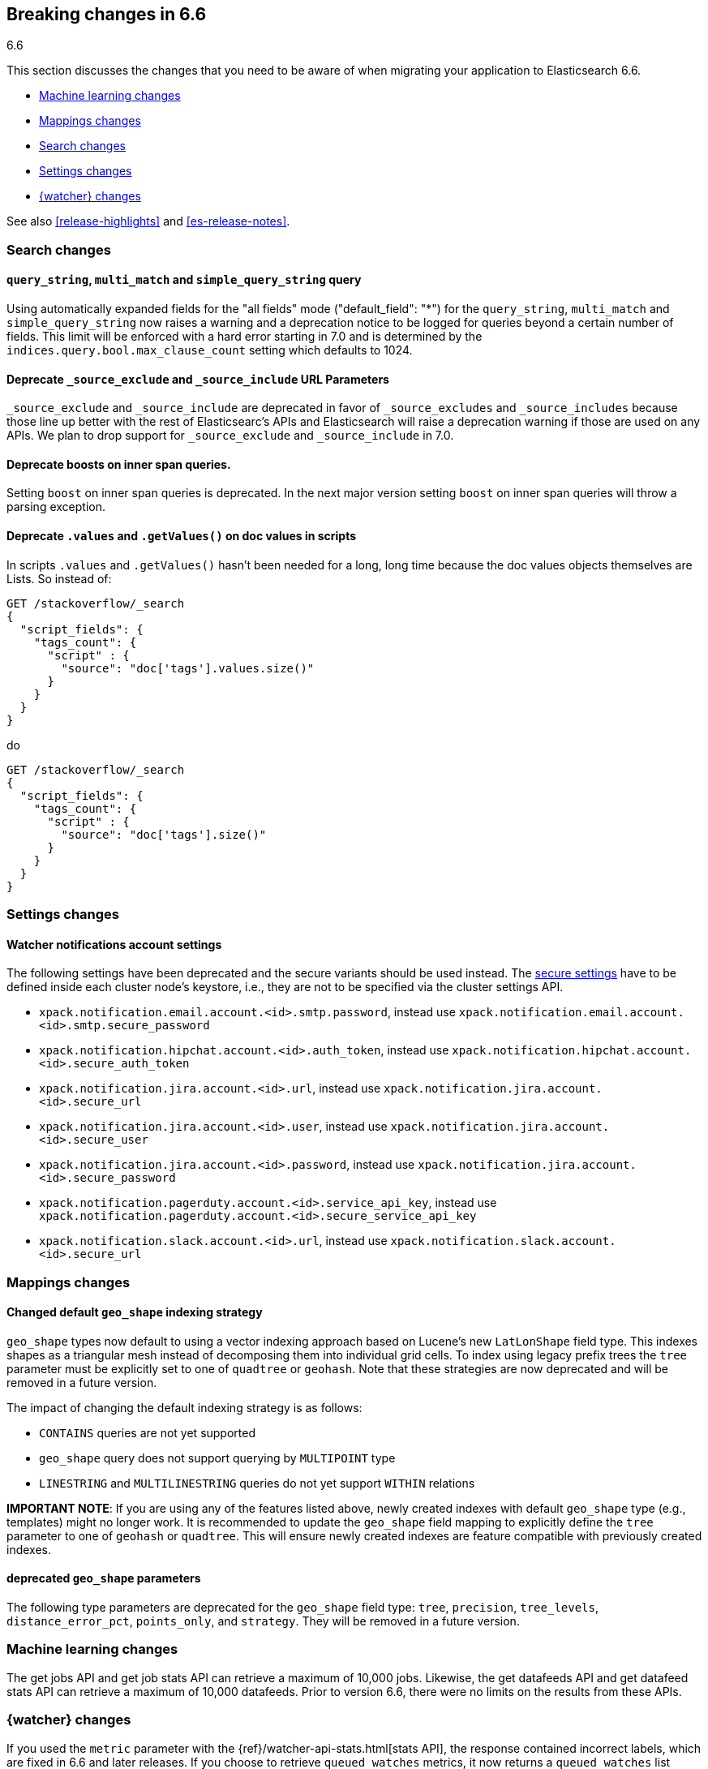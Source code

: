 [[breaking-changes-6.6]]
== Breaking changes in 6.6
++++
<titleabbrev>6.6</titleabbrev>
++++

This section discusses the changes that you need to be aware of when migrating
your application to Elasticsearch 6.6.

* <<breaking_66_ml_changes>>
* <<breaking_66_mapping_changes>>
* <<breaking_66_search_changes>>
* <<breaking_66_setting_changes>>
* <<breaking_66_watcher_changes>>

See also <<release-highlights>> and <<es-release-notes>>.

[float]
[[breaking_66_search_changes]]
=== Search changes

[float]
==== `query_string`, `multi_match` and `simple_query_string` query

Using automatically expanded fields for the "all fields" mode ("default_field": "*")
for the `query_string`, `multi_match` and `simple_query_string` now raises a warning and
a deprecation notice to be logged for queries beyond a certain number of fields. This limit
will be enforced with a hard error starting in 7.0 and is determined by the
`indices.query.bool.max_clause_count` setting which defaults to 1024.

[float]
==== Deprecate `_source_exclude` and `_source_include` URL Parameters

`_source_exclude` and `_source_include` are deprecated in favor of
`_source_excludes` and `_source_includes` because those line up better with the
rest of Elasticsearc's APIs and Elasticsearch will raise a deprecation warning
if those are used on any APIs. We plan to drop support for `_source_exclude` and
`_source_include` in 7.0.

[float]
==== Deprecate boosts on inner span queries.

Setting `boost` on inner span queries is deprecated. In the next major version 
setting `boost` on inner span queries will throw a parsing exception.

[float]
==== Deprecate `.values` and `.getValues()` on doc values in scripts

In scripts `.values` and `.getValues()` hasn't been needed for a long, long
time because the doc values objects themselves are Lists. So instead of:

[source,js]
--------------------------------------------------
GET /stackoverflow/_search
{
  "script_fields": {
    "tags_count": {
      "script" : {
        "source": "doc['tags'].values.size()"
      }
    }
  }
}
--------------------------------------------------
// CONSOLE
// TEST[setup:stackoverflow]
// TEST[warning:Deprecated getValues used, the field is a list and should be accessed directly. For example, use doc['foo'] instead of doc['foo'].values.]

do 

[source,js]
--------------------------------------------------
GET /stackoverflow/_search
{
  "script_fields": {
    "tags_count": {
      "script" : {
        "source": "doc['tags'].size()"
      }
    }
  }
}
--------------------------------------------------
// CONSOLE
// TEST[setup:stackoverflow]

[float]
[[breaking_66_setting_changes]]
=== Settings changes

[float]
[[watcher-notifications-account-settings]]
==== Watcher notifications account settings

The following settings have been deprecated and the secure variants should
be used instead. The <<secure-settings, secure settings>> have to be defined
inside each cluster node's keystore, i.e., they are not to be specified via
the cluster settings API.

- `xpack.notification.email.account.<id>.smtp.password`, instead use
`xpack.notification.email.account.<id>.smtp.secure_password`
- `xpack.notification.hipchat.account.<id>.auth_token`, instead use
`xpack.notification.hipchat.account.<id>.secure_auth_token`
- `xpack.notification.jira.account.<id>.url`, instead use
`xpack.notification.jira.account.<id>.secure_url`
- `xpack.notification.jira.account.<id>.user`, instead use
`xpack.notification.jira.account.<id>.secure_user`
- `xpack.notification.jira.account.<id>.password`, instead use
`xpack.notification.jira.account.<id>.secure_password`
- `xpack.notification.pagerduty.account.<id>.service_api_key`, instead use
`xpack.notification.pagerduty.account.<id>.secure_service_api_key`
- `xpack.notification.slack.account.<id>.url`, instead use
`xpack.notification.slack.account.<id>.secure_url`

[float]
[[breaking_66_mapping_changes]]
=== Mappings changes

[float]
==== Changed default `geo_shape` indexing strategy

`geo_shape` types now default to using a vector indexing approach based on Lucene's new
`LatLonShape` field type. This indexes shapes as a triangular mesh instead of decomposing
them into individual grid cells. To index using legacy prefix trees the `tree` parameter
must be explicitly set to one of `quadtree` or `geohash`. Note that these strategies are
now deprecated and will be removed in a future version.

The impact of changing the default indexing strategy is as follows:

* `CONTAINS` queries are not yet supported
* `geo_shape` query does not support querying by `MULTIPOINT` type
* `LINESTRING` and `MULTILINESTRING` queries do not yet support `WITHIN` relations

*IMPORTANT NOTE*: If you are using any of the features listed above, newly created indexes
with default `geo_shape` type (e.g., templates) might no longer work. It is recommended
to update the `geo_shape` field mapping to explicitly define the `tree` parameter to one of
`geohash` or `quadtree`. This will ensure newly created indexes are feature compatible with
previously created indexes.

[float]
==== deprecated `geo_shape` parameters

The following type parameters are deprecated for the `geo_shape` field type: `tree`,
`precision`, `tree_levels`, `distance_error_pct`, `points_only`, and `strategy`. They
will be removed in a future version.

[float]
[[breaking_66_ml_changes]]
=== Machine learning changes

The get jobs API and get job stats API can retrieve a maximum of 10,000 jobs.
Likewise, the get datafeeds API and get datafeed stats API can retrieve a
maximum of 10,000 datafeeds. Prior to version 6.6, there were no limits on the
results from these APIs. 

[float]
[[breaking_66_watcher_changes]]
=== {watcher} changes

If you used the `metric` parameter with the
{ref}/watcher-api-stats.html[stats API], the response contained incorrect labels,
which are fixed in 6.6 and later releases. If you choose to retrieve
`queued_watches` metrics, it now returns a `queued_watches` list instead of a  `current_watches` list. Likewise, if you retrieve `pending_watches` metrics, it
returns a `current_watches` list instead of a `queued_watches` list. The
`pending_watches` metric is deprecated; use `current_watches` instead.
